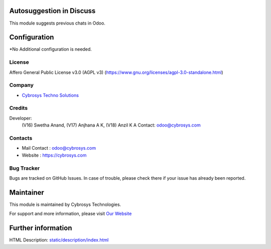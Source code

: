 .. image:: https://img.shields.io/badge/licenses-AGPL--3-blue.svg
    :target: https://www.gnu.org/licenses/agpl-3.0-standalone.html
    :alt: License: AGPL-3

Autosuggestion in Discuss
==========================
This module suggests previous chats in Odoo.

Configuration
=============
*No Additional configuration is needed.

License
-------
Affero General Public License v3.0 (AGPL v3)
(https://www.gnu.org/licenses/agpl-3.0-standalone.html)

Company
-------
* `Cybrosys Techno Solutions <https://cybrosys.com/>`__

Credits
-------
Developer:
  (V16) Swetha Anand,
  (V17) Anjhana A K,
  (V18) Anzil K A
  Contact: odoo@cybrosys.com

Contacts
--------
* Mail Contact : odoo@cybrosys.com
* Website : https://cybrosys.com

Bug Tracker
-----------
Bugs are tracked on GitHub Issues. In case of trouble, please check there if your issue has already been reported.

Maintainer
==========
.. image:: https://cybrosys.com/images/logo.png
   :target: https://cybrosys.com

This module is maintained by Cybrosys Technologies.

For support and more information, please visit `Our Website <https://cybrosys.com/>`__

Further information
===================
HTML Description: `<static/description/index.html>`__
